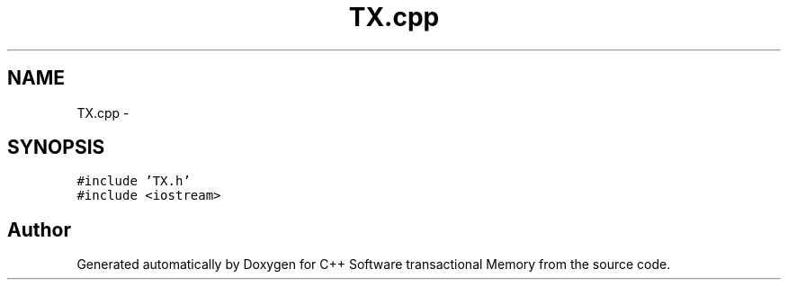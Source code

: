 .TH "TX.cpp" 3 "Sun Mar 11 2018" "C++ Software transactional Memory" \" -*- nroff -*-
.ad l
.nh
.SH NAME
TX.cpp \- 
.SH SYNOPSIS
.br
.PP
\fC#include 'TX\&.h'\fP
.br
\fC#include <iostream>\fP
.br

.SH "Author"
.PP 
Generated automatically by Doxygen for C++ Software transactional Memory from the source code\&.
